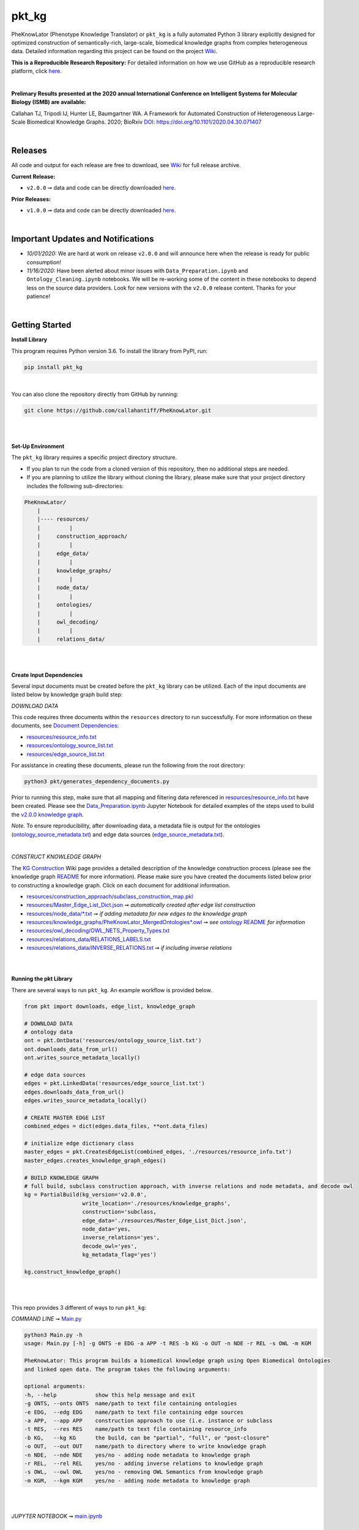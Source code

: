 pkt_kg
=========================================================================================

|travis| |sonar_quality| |sonar_maintainability| |codacy|  |coveralls| |sonar_coverage|
|ABRA| 

.. |pip| |downloads|


PheKnowLator (Phenotype Knowledge Translator) or ``pkt_kg`` is a fully automated Python 3 library explicitly designed for optimized construction of semantically-rich, large-scale, biomedical knowledge graphs from complex heterogeneous data. Detailed information regarding this project can be found on the project `Wiki`_.

**This is a Reproducible Research Repository:** For detailed information on how we use GitHub as a reproducible research platform, click `here`_.

|

**Prelimary Results presented at the 2020 annual International Conference on Intelligent Systems for Molecular Biology (ISMB) are available:**

Callahan TJ, Tripodi IJ, Hunter LE, Baumgartner WA. A Framework for Automated Construction of Heterogeneous Large-Scale Biomedical Knowledge Graphs. 2020; BioRxiv `DOI: https://doi.org/10.1101/2020.04.30.071407 <https://doi.org/10.1101/2020.04.30.071407>`__

    
|

Releases
----------------------------------------------

All code and output for each release are free to download, see `Wiki <https://github.com/callahantiff/PheKnowLator/wiki>`__ for full release archive.

**Current Release:**  

- ``v2.0.0`` ➞ data and code can be directly downloaded `here <https://github.com/callahantiff/PheKnowLator/wiki/v2.0.0>`__.

**Prior Releases:**  

- ``v1.0.0`` ➞ data and code can be directly downloaded `here <https://github.com/callahantiff/PheKnowLator/wiki/v1.0.0>`__.

|

Important Updates and Notifications  
----------------------------------------------

- *10/01/2020:*  We are hard at work on release ``v2.0.0`` and will announce here when the release is ready for public consumption!  
- *11/16/2020:* Have been alerted about minor issues with ``Data_Preparation.ipynb`` and ``Ontology_Cleaning.ipynb`` notebooks. We will be re-working some of the content in these notebooks to depend less on the source data providers. Look for new versions with the ``v2.0.0`` release content. Thanks for your patience!

|

Getting Started
----------------------------------------------

**Install Library**   

This program requires Python version 3.6. To install the library from PyPI, run:

.. code:: shell

  pip install pkt_kg

|

You can also clone the repository directly from GitHub by running:

.. code:: shell

  git clone https://github.com/callahantiff/PheKnowLator.git

|
|

**Set-Up Environment**     

The ``pkt_kg`` library requires a specific project directory structure.  

- If you plan to run the code from a cloned version of this repository, then no additional steps are needed.  
- If you are planning to utilize the library without cloning the library, please make sure that your project directory includes the following sub-directories:  

.. code:: shell

    PheKnowLator/  
        |
        |---- resources/
        |         |
        |     construction_approach/
        |         |
        |     edge_data/
        |         |
        |     knowledge_graphs/
        |         |
        |     node_data/
        |         |
        |     ontologies/
        |         |
        |     owl_decoding/
        |         |
        |     relations_data/

|
|

**Create Input Dependencies**   

Several input documents must be created before the ``pkt_kg`` library can be utilized. Each of the input documents are listed below by knowledge graph build step:  

*DOWNLOAD DATA*  

This code requires three documents within the ``resources`` directory to run successfully. For more information on these documents, see `Document Dependencies`_:
  
* `resources/resource_info.txt`_  
* `resources/ontology_source_list.txt`_  
* `resources/edge_source_list.txt`_

For assistance in creating these documents, please run the following from the root directory:

.. code:: bash

    python3 pkt/generates_dependency_documents.py

Prior to running this step, make sure that all mapping and filtering data referenced in `resources/resource_info.txt`_ have been created. Please see the `Data_Preparation.ipynb`_ Jupyter Notebook for detailed examples of the steps used to build the `v2.0.0 knowledge graph <https://github.com/callahantiff/PheKnowLator/wiki/v2.0.0>`__.
  
*Note.* To ensure reproducibility, after downloading data, a metadata file is output for the ontologies (`ontology_source_metadata.txt`_) and edge data sources (`edge_source_metadata.txt`_). 

|

*CONSTRUCT KNOWLEDGE GRAPH*  

The `KG Construction`_ Wiki page provides a detailed description of the knowledge construction process (please see the knowledge graph `README`_ for more information). Please make sure you have created the documents listed below prior to constructing a knowledge graph. Click on each document for additional information.
  
* `resources/construction_approach/subclass_construction_map.pkl`_  
* `resources/Master_Edge_List_Dict.json`_ ➞ *automatically created after edge list construction*  
* `resources/node_data/*.txt`_ ➞ *if adding metadata for new edges to the knowledge graph*   
* `resources/knowledge_graphs/PheKnowLator_MergedOntologies*.owl`_ ➞ *see* `ontology README`_ *for information*
* `resources/owl_decoding/OWL_NETS_Property_Types.txt`_ 
* `resources/relations_data/RELATIONS_LABELS.txt`_  
* `resources/relations_data/INVERSE_RELATIONS.txt`_ ➞ *if including inverse relations*

|
|
      
**Running the pkt Library**

There are several ways to run ``pkt_kg``. An example workflow is provided below.

.. code:: python

 from pkt import downloads, edge_list, knowledge_graph

 # DOWNLOAD DATA
 # ontology data
 ont = pkt.OntData('resources/ontology_source_list.txt')
 ont.downloads_data_from_url()
 ont.writes_source_metadata_locally()

 # edge data sources
 edges = pkt.LinkedData('resources/edge_source_list.txt')
 edges.downloads_data_from_url()
 edges.writes_source_metadata_locally()

 # CREATE MASTER EDGE LIST
 combined_edges = dict(edges.data_files, **ont.data_files)

 # initialize edge dictionary class
 master_edges = pkt.CreatesEdgeList(combined_edges, './resources/resource_info.txt')
 master_edges.creates_knowledge_graph_edges()

 # BUILD KNOWLEDGE GRAPH
 # full build, subclass construction approach, with inverse relations and node metadata, and decode owl
 kg = PartialBuild(kg_version='v2.0.0',
                   write_location='./resources/knowledge_graphs',
                   construction='subclass,
                   edge_data='./resources/Master_Edge_List_Dict.json',
                   node_data='yes,
                   inverse_relations='yes',
                   decode_owl='yes',
                   kg_metadata_flag='yes')

 kg.construct_knowledge_graph()  

|
|

This repo provides 3 different of ways to run ``pkt_kg``:  

*COMMAND LINE* ➞ `Main.py`_

.. code:: bash

    python3 Main.py -h
    usage: Main.py [-h] -g ONTS -e EDG -a APP -t RES -b KG -o OUT -n NDE -r REL -s OWL -m KGM

    PheKnowLator: This program builds a biomedical knowledge graph using Open Biomedical Ontologies
    and linked open data. The program takes the following arguments:

    optional arguments:
    -h, --help            show this help message and exit
    -g ONTS, --onts ONTS  name/path to text file containing ontologies
    -e EDG,  --edg EDG    name/path to text file containing edge sources
    -a APP,  --app APP    construction approach to use (i.e. instance or subclass
    -t RES,  --res RES    name/path to text file containing resource_info
    -b KG,   --kg KG      the build, can be "partial", "full", or "post-closure"
    -o OUT,  --out OUT    name/path to directory where to write knowledge graph
    -n NDE,  --nde NDE    yes/no - adding node metadata to knowledge graph
    -r REL,  --rel REL    yes/no - adding inverse relations to knowledge graph
    -s OWL,  --owl OWL    yes/no - removing OWL Semantics from knowledge graph
    -m KGM,  --kgm KGM    yes/no - adding node metadata to knowledge graph      

|
|

*JUPYTER NOTEBOOK* ➞ `main.ipynb`_

|
|

*DOCKER*  

``pkt_kg`` can be run using a Docker instance. In order to utilize the Dockerized version of the code, please make sure that you have downloaded the newest version of `Docker <https://docs.docker.com/get-docker/>`__.

There are two ways to utilize Docker with this repository:  

- Obtain the pre-built Docker container from `DockerHub <https://docs.docker.com/get-docker/>`__  
- Build the Container  

|

*Build the Container*   

To build the ``pkt_kg`` Docker container:  

- Download a stable release of this repository or clone this repository to get the most up-to-date version  
- Unpack the repository downloaded (if necessary), then execute the following commands to build the container:

.. code:: bash

    cd /path/to/PheKnowLator (Note, this is the directory containing the Dockerfile file)
    docker build -t pkt:[VERSION] .

*NOTES:* When building a container using new data sources, the only files that you should have to update are the ``pkt_kg`` input dependency documents (i.e. ``PheKnowLator/resources/resource_info.txt``, ``PheKnowLator/resources/edge_source_list.txt``, and ``PheKnowLator/resources/ontology_source_list.txt``) and the ``PheKnowLatpr/.dockerignore`` (i.e. updating the sources listed under the ``## DATA NEEDED TO BUILD KNOWLEDGE GRAPH ##`` comment, to make sure they match the file paths for all datasets used to map indeitifers listed in the ``PheKnowLator/resources/resource_info.txt`` document).

|

*Run the Container*  

The following code can be used to run ``pkt_kg`` from outside of the container (after obtaining a prebuilt container or after building the container locally). In:  

.. code:: bash

    docker run --name [DOCKER CONTAINER NAME] -it pkt:[VERSION] --app subclass --kg full --nde yes --rel yes --owl no --kgm yes

|

*NOTES*:  

- The example shown above builds a full version of the knowledge graph using the subclass construction approach with node metadata, inverse relations, and decoding of OWL classes. See the **Running the pkt Library** section for more information on the parameters that can be passed to ``pkt_kg``  
- The Docker container cannot write to an encrypted filesystem, however, so please make sure ``/local/path/to/PheKnowLator/resources/knowledge_graphs`` references a directory that is not encrypted   

|

**Finding Data Inside Docker Container**  

In order to enable persistent data, a volume is mounted within the ``Dockerfile``. By default, Docker names volumes using a hash. In order to find the correctly mounted volume, you can run the following:  

*Command 1:* Obtains the volume hash:

.. code:: bash

    docker inspect --format='{{json .Mounts}}' [DOCKER CONTAINER NAME] | python -m json.tool   
    

*Command 2:* View data written to the volume:
 
.. code:: bash

    sudo ls /var/lib/docker/volumes/[VOLUME HASH]/_data  


--------------

--------------

|

Contributing
------------

Please read `CONTRIBUTING.md`_ for details on our code of conduct, and the process for submitting pull requests to us.

|

License
--------------

This project is licensed under Apache License 2.0 - see the `LICENSE.md`_ file for details.

|

Citing this Work
--------------

..

   @misc{callahan_tj_2019_3401437,
     author       = {Callahan, TJ},
     title        = {PheKnowLator},
     month        = mar,
     year         = 2019,
     doi          = {10.5281/zenodo.3401437},
     url          = {https://doi.org/10.5281/zenodo.3401437}
   }

|

Contact
--------------

We’d love to hear from you! To get in touch with us, please `create an issue`_ or `send us an email`_ 💌


.. |ABRA| image:: https://img.shields.io/badge/ReproducibleResearch-AbraCollaboratory-magenta.svg
   :target: https://github.com/callahantiff/Abra-Collaboratory   

.. |travis| image:: https://travis-ci.com/callahantiff/PheKnowLator.png
   :target: https://travis-ci.com/callahantiff/PheKnowLator
   :alt: Travis CI build

.. |sonar_quality| image:: https://sonarcloud.io/api/project_badges/measure?project=callahantiff_pkt_kg&metric=alert_status
    :target: https://sonarcloud.io/dashboard/index/callahantiff_pkt_kg
    :alt: SonarCloud Quality

.. |sonar_maintainability| image:: https://sonarcloud.io/api/project_badges/measure?project=callahantiff_pkt_kg&metric=sqale_rating
    :target: https://sonarcloud.io/dashboard/index/callahantiff_pkt_kg
    :alt: SonarCloud Maintainability

.. |sonar_coverage| image:: https://sonarcloud.io/api/project_badges/measure?project=callahantiff_pkt_kg&metric=coverage
    :target: https://sonarcloud.io/dashboard/index/callahantiff_pkt_kg
    :alt: SonarCloud Coverage

.. |coveralls| image:: https://coveralls.io/repos/github/callahantiff/PheKnowLator/badge.svg?branch=master
    :target: https://coveralls.io/github/callahantiff/PheKnowLator?branch=master
    :alt: Coveralls Coverage

.. |pip| image:: https://badge.fury.io/py/pkt_kg.svg
    :target: https://badge.fury.io/py/pkt_kg
    :alt: Pypi project

.. |downloads| image:: https://pepy.tech/badge/pkt_kg
    :target: https://pepy.tech/badge/pkt_kg
    :alt: Pypi total project downloads

.. |codacy| image:: https://api.codacy.com/project/badge/Grade/2cfa4ef5f9b6498da56afea0f5dadeed
    :target: https://www.codacy.com/manual/callahantiff/PheKnowLator?utm_source=github.com&amp;utm_medium=referral&amp;utm_content=callahantiff/PheKnowLator&amp;utm_campaign=Badge_Grade
    :alt: Codacy Maintainability

.. |code_climate_maintainability| image:: https://api.codeclimate.com/v1/badges/29b7199d02f90c80130d/maintainability
    :target: https://codeclimate.com/github/callahantiff/PheKnowLator/maintainability
    :alt: Maintainability

.. |code_climate_coverage| image:: https://api.codeclimate.com/v1/badges/29b7199d02f90c80130d/test_coverage
    :target: https://codeclimate.com/github/callahantiff/PheKnowLator/test_coverage
    :alt: Code Climate Coverage
    
.. _Wiki: https://github.com/callahantiff/PheKnowLater/wiki

.. _here: https://github.com/callahantiff/Abra-Collaboratory/wiki/Using-GitHub-as-a-Reproducible-Research-Platform

.. _v2.0.0: https://github.com/callahantiff/PheKnowLator/wiki/v2.0.0

.. _`Document Dependencies`: https://github.com/callahantiff/PheKnowLator/wiki/Dependencies

.. _`Data_Preparation.ipynb`: https://github.com/callahantiff/PheKnowLator/blob/master/Data_Preparation.ipynb

.. _`resources/resource_info.txt`: https://github.com/callahantiff/PheKnowLator/wiki/Dependencies#master-resources

.. _`resources/ontology_source_list.txt`: https://github.com/callahantiff/PheKnowLator/wiki/Dependencies#ontology-data

.. _`resources/edge_source_list.txt`: https://github.com/callahantiff/PheKnowLator/wiki/Dependencies#edge-data

.. _`ontology_source_metadata.txt`: https://github.com/callahantiff/PheKnowLator/blob/master/resources/ontologies/ontology_source_metadata.txt

.. _`edge_source_metadata.txt`: https://github.com/callahantiff/PheKnowLator/blob/master/resources/edge_data/edge_source_metadata.txt

.. _`KG Construction`: https://github.com/callahantiff/PheKnowLator/wiki/KG-Construction

.. _`README`: https://github.com/callahantiff/PheKnowLator/blob/master/resources/knowledge_graphs/README.md

.. _`resources/construction_approach/subclass_construction_map.pkl`: https://github.com/callahantiff/PheKnowLator/blob/master/resources/construction_approach/README.md

.. _`resources/Master_Edge_List_Dict.json`: https://www.dropbox.com/s/t8sgzd847t1rof4/Master_Edge_List_Dict.json?dl=1

.. _`resources/node_data/*.txt`: https://github.com/callahantiff/PheKnowLator/blob/master/resources/node_data/README.md

.. _`resources/knowledge_graphs/PheKnowLator_MergedOntologies*.owl`: https://www.dropbox.com/s/75lkod7vzpgjdaq/PheKnowLator_MergedOntologiesGeneID_Normalized_Cleaned.owl?dl=1

.. _`ontology README`: https://github.com/callahantiff/PheKnowLator/blob/master/resources/ontologies/README.md

.. _`resources/owl_decoding/OWL_NETS_Property_Types.txt`: https://github.com/callahantiff/PheKnowLator/blob/master/resources/owl_decoding/README.md

.. _`resources/relations_data/RELATIONS_LABELS.txt`: https://github.com/callahantiff/PheKnowLator/blob/master/resources/relations_data/README.md

.. _`resources/relations_data/INVERSE_RELATIONS.txt`: https://github.com/callahantiff/PheKnowLator/blob/master/resources/relations_data/README.md

.. _`main.ipynb`: https://github.com/callahantiff/pheknowlator/blob/master/main.ipynb

.. _`Main.py`: https://github.com/callahantiff/pheknowlator/blob/master/Main.py

.. _CONTRIBUTING.md: https://github.com/callahantiff/pheknowlator/blob/master/CONTRIBUTING.md

.. _LICENSE.md: https://github.com/callahantiff/pheknowlator/blob/master/LICENSE

.. _`create an issue`: https://github.com/callahantiff/PheKnowLator/issues/new/choose

.. _`send us an email`: https://mail.google.com/mail/u/0/?view=cm&fs=1&tf=1&to=callahantiff@gmail.com
